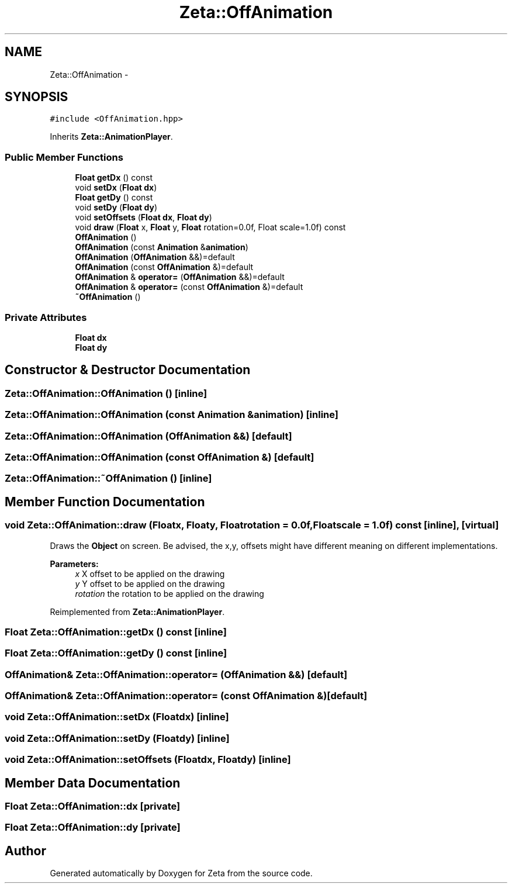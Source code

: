 .TH "Zeta::OffAnimation" 3 "Wed Feb 10 2016" "Zeta" \" -*- nroff -*-
.ad l
.nh
.SH NAME
Zeta::OffAnimation \- 
.SH SYNOPSIS
.br
.PP
.PP
\fC#include <OffAnimation\&.hpp>\fP
.PP
Inherits \fBZeta::AnimationPlayer\fP\&.
.SS "Public Member Functions"

.in +1c
.ti -1c
.RI "\fBFloat\fP \fBgetDx\fP () const "
.br
.ti -1c
.RI "void \fBsetDx\fP (\fBFloat\fP \fBdx\fP)"
.br
.ti -1c
.RI "\fBFloat\fP \fBgetDy\fP () const "
.br
.ti -1c
.RI "void \fBsetDy\fP (\fBFloat\fP \fBdy\fP)"
.br
.ti -1c
.RI "void \fBsetOffsets\fP (\fBFloat\fP \fBdx\fP, \fBFloat\fP \fBdy\fP)"
.br
.ti -1c
.RI "void \fBdraw\fP (\fBFloat\fP x, \fBFloat\fP y, \fBFloat\fP rotation=0\&.0f, Float scale=1\&.0f) const "
.br
.ti -1c
.RI "\fBOffAnimation\fP ()"
.br
.ti -1c
.RI "\fBOffAnimation\fP (const \fBAnimation\fP &\fBanimation\fP)"
.br
.ti -1c
.RI "\fBOffAnimation\fP (\fBOffAnimation\fP &&)=default"
.br
.ti -1c
.RI "\fBOffAnimation\fP (const \fBOffAnimation\fP &)=default"
.br
.ti -1c
.RI "\fBOffAnimation\fP & \fBoperator=\fP (\fBOffAnimation\fP &&)=default"
.br
.ti -1c
.RI "\fBOffAnimation\fP & \fBoperator=\fP (const \fBOffAnimation\fP &)=default"
.br
.ti -1c
.RI "\fB~OffAnimation\fP ()"
.br
.in -1c
.SS "Private Attributes"

.in +1c
.ti -1c
.RI "\fBFloat\fP \fBdx\fP"
.br
.ti -1c
.RI "\fBFloat\fP \fBdy\fP"
.br
.in -1c
.SH "Constructor & Destructor Documentation"
.PP 
.SS "Zeta::OffAnimation::OffAnimation ()\fC [inline]\fP"

.SS "Zeta::OffAnimation::OffAnimation (const \fBAnimation\fP &animation)\fC [inline]\fP"

.SS "Zeta::OffAnimation::OffAnimation (\fBOffAnimation\fP &&)\fC [default]\fP"

.SS "Zeta::OffAnimation::OffAnimation (const \fBOffAnimation\fP &)\fC [default]\fP"

.SS "Zeta::OffAnimation::~OffAnimation ()\fC [inline]\fP"

.SH "Member Function Documentation"
.PP 
.SS "void Zeta::OffAnimation::draw (\fBFloat\fPx, \fBFloat\fPy, \fBFloat\fProtation = \fC0\&.0f\fP, \fBFloat\fPscale = \fC1\&.0f\fP) const\fC [inline]\fP, \fC [virtual]\fP"
Draws the \fBObject\fP on screen\&. Be advised, the x,y, offsets might have different meaning on different implementations\&. 
.PP
\fBParameters:\fP
.RS 4
\fIx\fP X offset to be applied on the drawing 
.br
\fIy\fP Y offset to be applied on the drawing 
.br
\fIrotation\fP the rotation to be applied on the drawing 
.RE
.PP

.PP
Reimplemented from \fBZeta::AnimationPlayer\fP\&.
.SS "\fBFloat\fP Zeta::OffAnimation::getDx () const\fC [inline]\fP"

.SS "\fBFloat\fP Zeta::OffAnimation::getDy () const\fC [inline]\fP"

.SS "\fBOffAnimation\fP& Zeta::OffAnimation::operator= (\fBOffAnimation\fP &&)\fC [default]\fP"

.SS "\fBOffAnimation\fP& Zeta::OffAnimation::operator= (const \fBOffAnimation\fP &)\fC [default]\fP"

.SS "void Zeta::OffAnimation::setDx (\fBFloat\fPdx)\fC [inline]\fP"

.SS "void Zeta::OffAnimation::setDy (\fBFloat\fPdy)\fC [inline]\fP"

.SS "void Zeta::OffAnimation::setOffsets (\fBFloat\fPdx, \fBFloat\fPdy)\fC [inline]\fP"

.SH "Member Data Documentation"
.PP 
.SS "\fBFloat\fP Zeta::OffAnimation::dx\fC [private]\fP"

.SS "\fBFloat\fP Zeta::OffAnimation::dy\fC [private]\fP"


.SH "Author"
.PP 
Generated automatically by Doxygen for Zeta from the source code\&.

